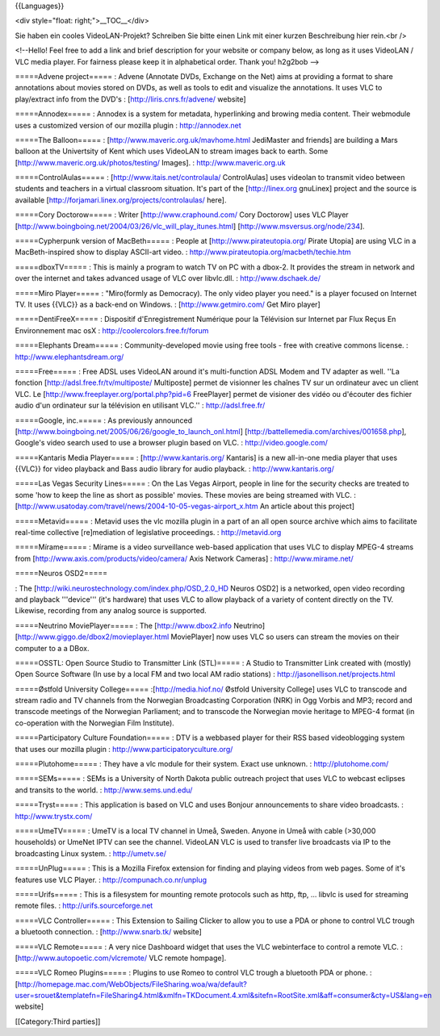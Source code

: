 {{Languages}}

<div style="float: right;">__TOC__</div>

Sie haben ein cooles VideoLAN-Projekt? Schreiben Sie bitte einen Link
mit einer kurzen Beschreibung hier rein.<br />

<!--Hello! Feel free to add a link and brief description for your
website or company below, as long as it uses VideoLAN / VLC media
player. For fairness please keep it in alphabetical order. Thank you!
h2g2bob -->

=====Advene project===== : Advene (Annotate DVDs, Exchange on the Net)
aims at providing a format to share annotations about movies stored on
DVDs, as well as tools to edit and visualize the annotations. It uses
VLC to play/extract info from the DVD's : [http://liris.cnrs.fr/advene/
website]

=====Annodex===== : Annodex is a system for metadata, hyperlinking and
browing media content. Their webmodule uses a customized version of our
mozilla plugin : http://annodex.net

=====The Balloon===== : [http://www.maveric.org.uk/mavhome.html
JediMaster and friends] are building a Mars balloon at the Univertsity
of Kent which uses VideoLAN to stream images back to earth. Some
[http://www.maveric.org.uk/photos/testing/ Images]. :
http://www.maveric.org.uk

=====ControlAulas===== : [http://www.itais.net/controlaula/
ControlAulas] uses videolan to transmit video between students and
teachers in a virtual classroom situation. It's part of the
[http://linex.org gnuLinex] project and the source is available
[http://forjamari.linex.org/projects/controlaulas/ here].

=====Cory Doctorow===== : Writer [http://www.craphound.com/ Cory
Doctorow] uses VLC Player
[http://www.boingboing.net/2004/03/26/vlc_will_play_itunes.html]
[http://www.msversus.org/node/234].

=====Cypherpunk version of MacBeth===== : People at
[http://www.pirateutopia.org/ Pirate Utopia] are using VLC in a
MacBeth-inspired show to display ASCII-art video. :
http://www.pirateutopia.org/macbeth/techie.htm

=====dboxTV===== : This is mainly a program to watch TV on PC with a
dbox-2. It provides the stream in network and over the internet and
takes advanced usage of VLC over libvlc.dll. : http://www.dschaek.de/

=====Miro Player===== : "Miro(formly as Democracy). The only video
player you need." is a player focused on Internet TV. It uses {{VLC}} as
a back-end on Windows. : [http://www.getmiro.com/ Get Miro player]

=====DentiFreeX===== : Dispositif d'Enregistrement Numérique pour la
Télévision sur Internet par Flux Reçus En Environnement mac osX :
http://coolercolors.free.fr/forum

=====Elephants Dream===== : Community-developed movie using free tools -
free with creative commons license. : http://www.elephantsdream.org/

=====Free===== : Free ADSL uses VideoLAN around it's multi-function ADSL
Modem and TV adapter as well. ''La fonction
[http://adsl.free.fr/tv/multiposte/ Multiposte] permet de visionner les
chaînes TV sur un ordinateur avec un client VLC. Le
[http://www.freeplayer.org/portal.php?pid=6 FreePlayer] permet de
visioner des vidéo ou d'écouter des fichier audio d'un ordinateur sur la
télévision en utilisant VLC.'' : http://adsl.free.fr/

=====Google, inc.===== : As previously announced
[http://www.boingboing.net/2005/06/26/google_to_launch_onl.html]
[http://battellemedia.com/archives/001658.php], Google's video search
used to use a browser plugin based on VLC. : http://video.google.com/

=====Kantaris Media Player===== : [http://www.kantaris.org/ Kantaris] is
a new all-in-one media player that uses {{VLC}} for video playback and
Bass audio library for audio playback. : http://www.kantaris.org/

=====Las Vegas Security Lines===== : On the Las Vegas Airport, people in
line for the security checks are treated to some 'how to keep the line
as short as possible' movies. These movies are being streamed with VLC.
: [http://www.usatoday.com/travel/news/2004-10-05-vegas-airport_x.htm An
article about this project]

=====Metavid===== : Metavid uses the vlc mozilla plugin in a part of an
all open source archive which aims to facilitate real-time collective
[re]mediation of legislative proceedings. : http://metavid.org

=====Mírame===== : Mírame is a video surveillance web-based application
that uses VLC to display MPEG-4 streams from
[http://www.axis.com/products/video/camera/ Axis Network Cameras] :
http://www.mirame.net/

=====Neuros OSD2=====

: The [http://wiki.neurostechnology.com/index.php/OSD_2.0_HD Neuros
OSD2] is a networked, open video recording and playback '''device'''
(it's hardware) that uses VLC to allow playback of a variety of content
directly on the TV. Likewise, recording from any analog source is
supported.

=====Neutrino MoviePlayer===== : The [http://www.dbox2.info Neutrino]
[http://www.giggo.de/dbox2/movieplayer.html MoviePlayer] now uses VLC so
users can stream the movies on their computer to a a DBox.

=====OSSTL: Open Source Studio to Transmitter Link (STL)===== : A Studio
to Transmitter Link created with (mostly) Open Source Software (In use
by a local FM and two local AM radio stations) :
http://jasonellison.net/projects.html

=====Østfold University College===== :[http://media.hiof.no/ Østfold
University College] uses VLC to transcode and stream radio and TV
channels from the Norwegian Broadcasting Corporation (NRK) in Ogg Vorbis
and MP3; record and transcode meetings of the Norwegian Parliament; and
to transcode the Norwegian movie heritage to MPEG-4 format (in
co-operation with the Norwegian Film Institute).

=====Participatory Culture Foundation===== : DTV is a webbased player
for their RSS based videoblogging system that uses our mozilla plugin :
http://www.participatoryculture.org/

=====Plutohome===== : They have a vlc module for their system. Exact use
unknown. : http://plutohome.com/

=====SEMs===== : SEMs is a University of North Dakota public outreach
project that uses VLC to webcast eclipses and transits to the world. :
http://www.sems.und.edu/

=====Tryst===== : This application is based on VLC and uses Bonjour
announcements to share video broadcasts. : http://www.trystx.com/

=====UmeTV===== : UmeTV is a local TV channel in Umeå, Sweden. Anyone in
Umeå with cable (>30,000 households) or UmeNet IPTV can see the channel.
VideoLAN VLC is used to transfer live broadcasts via IP to the
broadcasting Linux system. : http://umetv.se/

=====UnPlug===== : This is a Mozilla Firefox extension for finding and
playing videos from web pages. Some of it's features use VLC Player. :
http://compunach.co.nr/unplug

=====Urifs===== : This is a filesystem for mounting remote protocols
such as http, ftp, ... libvlc is used for streaming remote files. :
http://urifs.sourceforge.net

=====VLC Controller===== : This Extension to Sailing Clicker to allow
you to use a PDA or phone to control VLC trough a bluetooth connection.
: [http://www.snarb.tk/ website]

=====VLC Remote===== : A very nice Dashboard widget that uses the VLC
webinterface to control a remote VLC. :
[http://www.autopoetic.com/vlcremote/ VLC remote hompage].

=====VLC Romeo Plugins===== : Plugins to use Romeo to control VLC trough
a bluetooth PDA or phone. :
[http://homepage.mac.com/WebObjects/FileSharing.woa/wa/default?user=srouet&templatefn=FileSharing4.html&xmlfn=TKDocument.4.xml&sitefn=RootSite.xml&aff=consumer&cty=US&lang=en
website]

[[Category:Third parties]]
